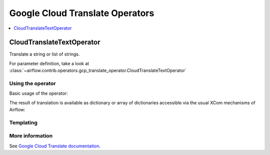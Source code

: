 ..  Licensed to the Apache Software Foundation (ASF) under one
    or more contributor license agreements.  See the NOTICE file
    distributed with this work for additional information
    regarding copyright ownership.  The ASF licenses this file
    to you under the Apache License, Version 2.0 (the
    "License"); you may not use this file except in compliance
    with the License.  You may obtain a copy of the License at

..    http://www.apache.org/licenses/LICENSE-2.0

..  Unless required by applicable law or agreed to in writing,
    software distributed under the License is distributed on an
    "AS IS" BASIS, WITHOUT WARRANTIES OR CONDITIONS OF ANY
    KIND, either express or implied.  See the License for the
    specific language governing permissions and limitations
    under the License.

Google Cloud Translate Operators
--------------------------------

.. contents::
  :depth: 1
  :local:

.. _howto/operator:CloudTranslateTextOperator:

CloudTranslateTextOperator
^^^^^^^^^^^^^^^^^^^^^^^^^^

Translate a string or list of strings.

For parameter definition, take a look at
:class:`~airflow.contrib.operators.gcp_translate_operator.CloudTranslateTextOperator`

Using the operator
""""""""""""""""""

Basic usage of the operator:

.. exampleinclude:: ../../../../airflow/contrib/example_dags/example_gcp_translate.py
      :language: python
      :dedent: 4
      :start-after: [START howto_operator_translate_text]
      :end-before: [END howto_operator_translate_text]

The result of translation is available as dictionary or array of dictionaries accessible via the usual
XCom mechanisms of Airflow:

.. exampleinclude:: ../../../../airflow/contrib/example_dags/example_gcp_translate.py
      :language: python
      :dedent: 4
      :start-after: [START howto_operator_translate_access]
      :end-before: [END howto_operator_translate_access]


Templating
""""""""""

.. exampleinclude:: ../../../../airflow/contrib/operators/gcp_translate_operator.py
    :language: python
    :dedent: 4
    :start-after: [START translate_template_fields]
    :end-before: [END translate_template_fields]

More information
""""""""""""""""

See `Google Cloud Translate documentation <https://cloud.google.com/translate/docs/translating-text>`_.
